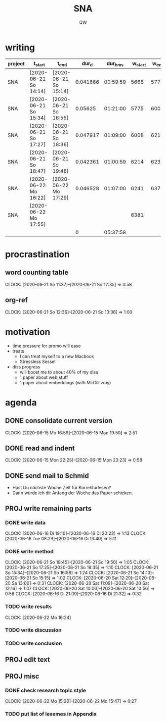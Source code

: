 #+TITLE: SNA
#+AUTHOR: QW

* writing
|---------+-----------------------+-----------------------+----------+----------+----------+--------+--------|
| project |  t_start              |  t_end                |    dur_d |  dur_hms |  w_start |  w_end | w_done |
|---------+-----------------------+-----------------------+----------+----------+----------+--------+--------|
| SNA     | [2020-06-21 So 14:14] | [2020-06-21 So 15:14] | 0.041666 | 00:59:59 |     5668 |   5775 |    107 |
| SNA     | [2020-06-21 So 15:34] | [2020-06-21 So 16:55] |  0.05625 | 01:21:00 |     5775 |   6008 |    233 |
| SNA     | [2020-06-21 So 17:27] | [2020-06-21 So 18:36] | 0.047917 | 01:09:00 |     6008 |   6214 |    206 |
| SNA     | [2020-06-21 So 18:47] | [2020-06-21 So 19:48] | 0.042361 | 01:00:59 |     6214 |   6233 |     19 |
| SNA     | [2020-06-22 Mo 16:22] | [2020-06-22 Mo 17:29] | 0.046528 | 01:07:00 |     6241 |   6379 |    138 |
| SNA     | [2020-06-22 Mo 17:55] |                       |          |          |     6381 |        |        |
|---------+-----------------------+-----------------------+----------+----------+----------+--------+--------|
|         |                       |                       |        0 | 05:37:58 |          |        |    703 |
|---------+-----------------------+-----------------------+----------+----------+----------+--------+--------|
#+TBLFM: @>$8=vsum(@2..@-1)::@>$5=vsum(@2..@-1); T::$4=date(<$3>)-date(<$2>)::$5=$4 * 24 * 60 * 60; T::$8=$7 - $6

* procrastination
** word counting table
:CLOCKBOOK:
CLOCK: [2020-06-21 So 11:37]--[2020-06-21 So 12:35] =>  0:58
:END:
** org-ref
:CLOCKBOOK:
CLOCK: [2020-06-21 So 12:36]--[2020-06-21 So 13:36] =>  1:00
:END:


* motivation
  - time pressure for promo will ease
  - treats
    - I can treat myself to a new Macbook
    - Stressless Sessel
  - diss progress
    - will boost me to about 40% of my diss
    - 1 paper about web stuff
    - 1 paper about embeddings (with McGillivray)


* agenda
** DONE consolidate current version
:CLOCKBOOK:
CLOCK: [2020-06-15 Mo 16:59]--[2020-06-15 Mon 19:50] =>  2:51
:END:
** DONE read and indent
:CLOCKBOOK:
CLOCK: [2020-06-15 Mon 22:25]--[2020-06-15 Mon 23:23] =>  0:58
:END:
** DONE send mail to Schmid
- Hast Du nächste Woche Zeit für Korrekturlesen?
- Dann würde ich dir Anfang der Woche das Paper schicken.
** PROJ write remaining parts
*** DONE write data
:CLOCKBOOK:
CLOCK: [2020-06-16 Di 19:10]--[2020-06-16 Di 20:23] =>  1:13
CLOCK: [2020-06-16 Tue 08:29]--[2020-06-16 Di 13:40]  =>  5:11
:END:
*** DONE write method
:CLOCKBOOK:
CLOCK: [2020-06-21 So 18:45]--[2020-06-21 So 19:50] =>  1:05
CLOCK: [2020-06-21 So 17:25]--[2020-06-21 So 18:35] =>  1:10
CLOCK: [2020-06-21 So 15:34]--[2020-06-21 So 16:58] =>  1:24
CLOCK: [2020-06-21 So 14:13]--[2020-06-21 So 15:15] =>  1:02
CLOCK: [2020-06-20 Sat 12:29]--[2020-06-20 Sa 13:00] =>  0:31
CLOCK: [2020-06-20 Sat 11:09]--[2020-06-20 Sat 12:16] =>  1:07
CLOCK: [2020-06-20 Sat 10:00]--[2020-06-20 Sat 10:56] =>  0:56
CLOCK: [2020-06-16 Di 21:00]--[2020-06-16 Di 21:32] =>  0:32
:END:
*** TODO write results
:CLOCKBOOK:
CLOCK: [2020-06-22 Mo 16:24]
:END:
*** TODO write discussion
*** TODO write conclusion
** PROJ edit text
** PROJ misc
*** DONE check research topic style
:CLOCKBOOK:
CLOCK: [2020-06-22 Mo 15:20]--[2020-06-22 Mo 15:47] =>  0:27
:END:
*** TODO put list of lexemes in Appendix
